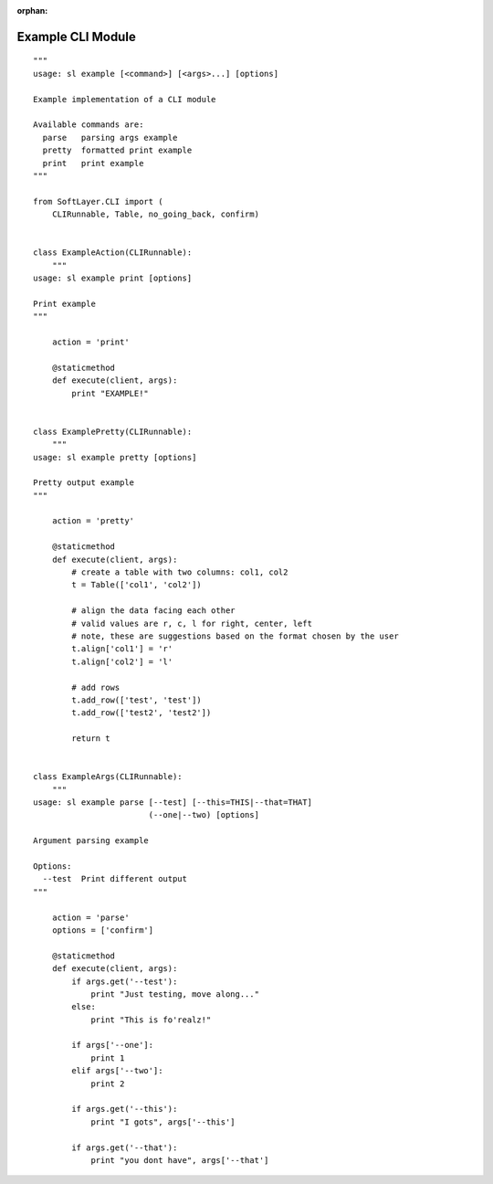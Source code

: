 .. _example_module:

:orphan:

Example CLI Module
==================

::

    """
    usage: sl example [<command>] [<args>...] [options]

    Example implementation of a CLI module

    Available commands are:
      parse   parsing args example
      pretty  formatted print example
      print   print example
    """

    from SoftLayer.CLI import (
        CLIRunnable, Table, no_going_back, confirm)


    class ExampleAction(CLIRunnable):
        """
    usage: sl example print [options]

    Print example
    """

        action = 'print'

        @staticmethod
        def execute(client, args):
            print "EXAMPLE!"


    class ExamplePretty(CLIRunnable):
        """
    usage: sl example pretty [options]

    Pretty output example
    """

        action = 'pretty'

        @staticmethod
        def execute(client, args):
            # create a table with two columns: col1, col2
            t = Table(['col1', 'col2'])

            # align the data facing each other
            # valid values are r, c, l for right, center, left
            # note, these are suggestions based on the format chosen by the user
            t.align['col1'] = 'r'
            t.align['col2'] = 'l'

            # add rows
            t.add_row(['test', 'test'])
            t.add_row(['test2', 'test2'])

            return t


    class ExampleArgs(CLIRunnable):
        """
    usage: sl example parse [--test] [--this=THIS|--that=THAT]
                            (--one|--two) [options]

    Argument parsing example

    Options:
      --test  Print different output
    """

        action = 'parse'
        options = ['confirm']

        @staticmethod
        def execute(client, args):
            if args.get('--test'):
                print "Just testing, move along..."
            else:
                print "This is fo'realz!"

            if args['--one']:
                print 1
            elif args['--two']:
                print 2

            if args.get('--this'):
                print "I gots", args['--this']

            if args.get('--that'):
                print "you dont have", args['--that']
    
